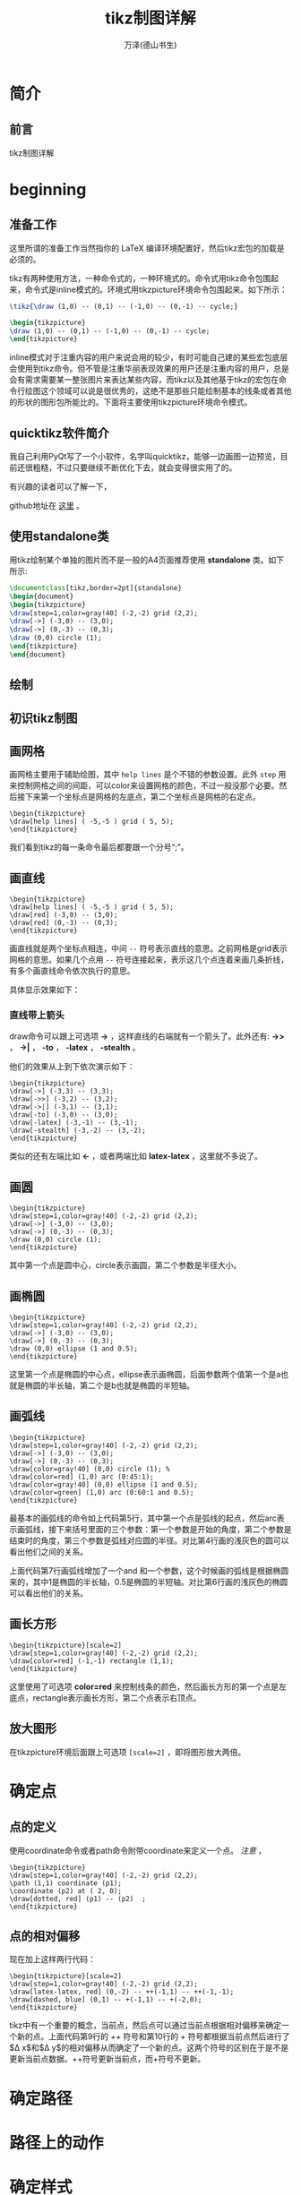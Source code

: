 #+LATEX_CLASS: book
#+LATEX_CLASS_OPTIONS:[11pt,oneside]
#+LATEX_HEADER: \usepackage{book}



#+TITLE: tikz制图详解
#+AUTHOR: 万泽(德山书生)
#+CREATOR: 编者:wanze(<a href="mailto:a358003542@163.com">a358003542@163.com</a>)
#+DESCRIPTION: 制作者邮箱：a358003542@gmail.com


* 简介
** 前言
tikz制图详解

#+LaTeX: \mainmatter


* beginning
** 准备工作
这里所谓的准备工作当然指你的 LaTeX 编译环境配置好，然后tikz宏包的加载是必须的。


tikz有两种使用方法，一种命令式的，一种环境式的。命令式用tikz命令包围起来，命令式是inline模式的。环境式用tikzpicture环境命令包围起来。如下所示：

#+BEGIN_SRC latex
\tikz{\draw (1,0) -- (0,1) -- (-1,0) -- (0,-1) -- cycle;}

\begin{tikzpicture}
\draw (1,0) -- (0,1) -- (-1,0) -- (0,-1) -- cycle;
\end{tikzpicture}
#+END_SRC

inline模式对于注重内容的用户来说会用的较少，有时可能自己建的某些宏包底层会使用到tikz命令。但不管是注重华丽表现效果的用户还是注重内容的用户，总是会有需求需要某一整张图片来表达某些内容，而tikz以及其他基于tikz的宏包在命令行绘图这个领域可以说是很优秀的，这绝不是那些只能绘制基本的线条或者其他的形状的图形包所能比的。下面将主要使用tikzpicture环境命令模式。


** quicktikz软件简介
我自己利用PyQt写了一个小软件，名字叫quicktikz，能够一边画图一边预览，目前还很粗糙，不过只要继续不断优化下去，就会变得很实用了的。

有兴趣的读者可以了解一下，

github地址在 [[https://github.com/a358003542/quicktikz][这里]] 。

** 使用standalone类
用tikz绘制某个单独的图片而不是一般的A4页面推荐使用 *standalone* 类。如下所示:
#+BEGIN_SRC tex
\documentclass[tikz,border=2pt]{standalone}
\begin{document}
\begin{tikzpicture}
\draw[step=1,color=gray!40] (-2,-2) grid (2,2);
\draw[->] (-3,0) -- (3,0);
\draw[->] (0,-3) -- (0,3);
\draw (0,0) circle (1); 
\end{tikzpicture}
\end{document}
#+END_SRC

** 绘制

** 初识tikz制图

** 画网格
画网格主要用于辅助绘图，其中 ~help lines~ 是个不错的参数设置。此外 ~step~ 用来控制网格之间的间距，可以color来设置网格的颜色，不过一般没那个必要。然后接下来第一个坐标点是网格的左底点，第二个坐标点是网格的右定点。

#+BEGIN_EXAMPLE
\begin{tikzpicture}
\draw[help lines] ( -5,-5 ) grid ( 5, 5);
\end{tikzpicture}
#+END_EXAMPLE

我们看到tikz的每一条命令最后都要跟一个分号“;”。


** 画直线
#+BEGIN_EXAMPLE
\begin{tikzpicture}
\draw[help lines] ( -5,-5 ) grid ( 5, 5);
\draw[red] (-3,0) -- (3,0);
\draw[red] (0,-3) -- (0,3);
\end{tikzpicture}
#+END_EXAMPLE

画直线就是两个坐标点相连，中间 ~--~ 符号表示直线的意思。之前网格是grid表示网格的意思。如果几个点用 ~--~ 符号连接起来，表示这几个点连着来画几条折线，有多个画直线命令依次执行的意思。

具体显示效果如下：

[[file:images/画直线.png]]

*** 直线带上箭头
draw命令可以跟上可选项 *->* ，这样直线的右端就有一个箭头了。此外还有: *->>* ， *->|* ， *-to* ， *-latex* ， *-stealth* 。

他们的效果从上到下依次演示如下：
#+BEGIN_EXAMPLE
\begin{tikzpicture}
\draw[->] (-3,3) -- (3,3);
\draw[->>] (-3,2) -- (3,2);
\draw[->|] (-3,1) -- (3,1);
\draw[-to] (-3,0) -- (3,0);
\draw[-latex] (-3,-1) -- (3,-1);
\draw[-stealth] (-3,-2) -- (3,-2);
\end{tikzpicture}
#+END_EXAMPLE

[[file:images/直线带箭头.png]]

类似的还有左端比如 *<-* ，或者两端比如 *latex-latex* ，这里就不多说了。


** 画圆
#+BEGIN_EXAMPLE
\begin{tikzpicture}
\draw[step=1,color=gray!40] (-2,-2) grid (2,2);
\draw[->] (-3,0) -- (3,0);
\draw[->] (0,-3) -- (0,3);
\draw (0,0) circle (1); 
\end{tikzpicture}
#+END_EXAMPLE

其中第一个点是圆中心，circle表示画圆，第二个参数是半径大小。

[[file:images/画圆.png]]


** 画椭圆
#+BEGIN_EXAMPLE
\begin{tikzpicture}
\draw[step=1,color=gray!40] (-2,-2) grid (2,2);
\draw[->] (-3,0) -- (3,0);
\draw[->] (0,-3) -- (0,3);
\draw (0,0) ellipse (1 and 0.5);
\end{tikzpicture}
#+END_EXAMPLE

这里第一个点是椭圆的中心点，ellipse表示画椭圆，后面参数两个值第一个是a也就是椭圆的半长轴，第二个是b也就是椭圆的半短轴。

[[file:images/画椭圆.png]]


** 画弧线
#+BEGIN_EXAMPLE
\begin{tikzpicture}
\draw[step=1,color=gray!40] (-2,-2) grid (2,2);
\draw[->] (-3,0) -- (3,0);
\draw[->] (0,-3) -- (0,3);
\draw[color=gray!40] (0,0) circle (1); %
\draw[color=red] (1,0) arc (0:45:1);
\draw[color=gray!40] (0,0) ellipse (1 and 0.5);
\draw[color=green] (1,0) arc (0:60:1 and 0.5);
\end{tikzpicture}
#+END_EXAMPLE

最基本的画弧线的命令如上代码第5行，其中第一个点是弧线的起点，然后arc表示画弧线，接下来括号里面的三个参数：第一个参数是开始的角度，第二个参数是结束时的角度，第三个参数是弧线对应圆的半径。对比第4行画的浅灰色的圆可以看出他们之间的关系。

上面代码第7行画弧线增加了一个and 和一个参数，这个时候画的弧线是根据椭圆来的，其中1是椭圆的半长轴，0.5是椭圆的半短轴。对比第6行画的浅灰色的椭圆可以看出他们的关系。

[[file:images/画弧线.png]]

** 画长方形
#+BEGIN_EXAMPLE
\begin{tikzpicture}[scale=2]
\draw[step=1,color=gray!40] (-2,-2) grid (2,2);
\draw[color=red] (-1,-1) rectangle (1,1);
\end{tikzpicture}
#+END_EXAMPLE

这里使用了可选项 *color=red* 来控制线条的颜色，然后画长方形的第一个点是左底点，rectangle表示画长方形，第二个点表示右顶点。


[[file:images/画长方形.png]]



** 放大图形
在tikzpicture环境后面跟上可选项 ~[scale=2]~ ，即将图形放大两倍。


* 确定点

** 点的定义
使用coordinate命令或者path命令附带coordinate来定义一个点。 /注意/ ，

#+BEGIN_EXAMPLE
\begin{tikzpicture}
\draw[step=1,color=gray!40] (-2,-2) grid (2,2);
\path (1,1) coordinate (p1);
\coordinate (p2) at ( 2, 0);
\draw[dotted, red] (p1) -- (p2)  ;
\end{tikzpicture}
#+END_EXAMPLE


** 点的相对偏移
现在加上这样两行代码：
#+BEGIN_EXAMPLE
\begin{tikzpicture}[scale=2]
\draw[step=1,color=gray!40] (-2,-2) grid (2,2);
\draw[latex-latex, red] (0,-2) -- ++(-1,1) -- ++(-1,-1);
\draw[dashed, blue] (0,1) -- +(-1,1) -- +(-2,0);
\end{tikzpicture}
#+END_EXAMPLE

[[file:images/点的相对偏移.png]]

tikz中有一个重要的概念，当前点，然后点可以通过当前点根据相对偏移来确定一个新的点。上面代码第9行的 /++/ 符号和第10行的 /+/ 符号都根据当前点然后进行了$\Delta x$和$\Delta y$的相对偏移从而确定了一个新的点。这两个符号的区别在于是不是更新当前点数据。++符号更新当前点，而+符号不更新。





* 确定路径

* 路径上的动作

* 确定样式

* node语法详解

* tree语法详解

* 确定绘图单元

* 绘图单元的演变



\subsection{help lines}
\begin{Verbatim}
\tikzset{help lines/.style= {step=0.5cm,color=gray!40,very thin}}
\begin{tikzpicture}
\draw[help lines] (0,0) grid (5,5);
\end{tikzpicture}
\end{Verbatim}

\tikzset{help lines/.style= {step=0.5cm,color=gray!40,very thin}}
\begin{tikzpicture}
\draw[help lines] (0,0) grid (5,5);
\end{tikzpicture}

\subsection{information text}
\tikzset{information text/.style={rounded corners,fill=red!10,inner sep=1ex}}

\begin{tikzpicture}
\node[right, text width = 6cm,information text] {这是一段测试文字。};
\end{tikzpicture}



\section{变量声明}
\href{http://tex.stackexchange.com/questions/47178/what-is-the-preferred-way-of-defining-a-tikz-constant}{参考网站}

def命令可用，在里面声明一个变量。

pgfmathsetmacro命令和def一样可用来声明变量，不同是里面可以放着一些数学运算公式，tikz会将其先运算再赋值。



\section{scope环境}
scope环境就是作用域控制，一个局域环境，参数只影响内部，外部的参数也影响不进来，不过值得一提的是，定义的点外面也可以用。

scope环境一个有用的特性的里面的clip命令不会影响到外面。


\section{迭代语句}
\begin{Verbatim}
\begin{tikzpicture}
\draw[help lines] (0,0) grid (3,2);
\foreach \x in {0,1,...,4}
\draw[xshift=\x cm] (0,-1) -- (0,1);
\end{tikzpicture}
\end{Verbatim}

\begin{tikzpicture}
\draw[help lines] (0,0) grid (3,2);
\foreach \x in {0,1,...,4}
\draw[xshift=\x cm] (0,-1) -- (0,1);
\end{tikzpicture}

其中...表示一直这样有规律下去生成迭代列表。迭代语句有很多用法，详见后面的具体例子。




\section{变形}
\textbf{xshift}，x坐标轴平移。 \textbf{yshift}，y坐标轴平移。\textbf{rotate}，旋转 。\emph{注意xshift默认的单位并不是cm，如果要单位是cm需要写出来。}


\subsection{旋转图形}
后面加上可选项\textbf{rotate=30}即可，意思是图形逆时针旋转30度。

\begin{Verbatim}
\begin{tikzpicture}
\draw (0,0)[rotate=30]  ellipse (2 and 1);
\end{tikzpicture}
\end{Verbatim}

\begin{tikzpicture}
\draw (0,0)[rotate=30]  ellipse (2 and 1);
\end{tikzpicture}




\begin{tikzpicture}
\draw[help lines] (0,0) grid (3,2);
\draw (0,0) -- (1,1);
\draw[red] (0,0) -- ([xshift=1cm] 1,1);
\end{tikzpicture}



\subsection{反对称}
xscale=-1或者yscale=-1就刚好相对y轴或x轴反对称。


\section{样式}
style，特定图形的样式。定义一个样式比如style001如下：\\
\verb+style001/.style={color=red,fill=red!20}+

\subsection{原有样式修改}
\verb+help lines/.append style=blue!50+\\
附加之后最新的样式胜出。

\subsection{样式带参数}
\begin{tikzpicture}[outline/.style={draw=#1,thick,fill=#1!50}]
\node [outline=red] at (0,1) {red};
\node [outline=blue] at (0,0) {blue};
\end{tikzpicture}

\subsection{样式参数有默认值}
\begin{tikzpicture}[outline/.style={draw=#1,thick,fill=#1!50},
outline/.default=black]
\node [outline]
at (0,1) {default};
\node [outline=blue] at (0,0) {blue};
\end{tikzpicture}

\section{定义点}
\subsection{定义绝对点}
\begin{Verbatim}
\path (0,29) coordinate (top-left);
\end{Verbatim}
path命令后面跟着坐标点，然后coordinate后面跟着这个点的名字。这里规范为coordinate命令后面跟着就是点的名字，node命令后面跟着node的名字。

\subsection{定义相对点}
\begin{Verbatim}
\path (top-left) ++(1,-2) coordinate (name-point);
\end{Verbatim}

++适合描述一连串逐渐变化的点，+适合描述多个点围绕着一个点变化的情况。
\subsection{极座标}
tikz中的点也支持极座标表示，(30:1cm)，第一个参数是极座标里面的角度，第二个参数是半径。


\subsection{node命令中点的定义}

\begin{tikzpicture}
\node (node001) at (0,2) [draw] {test};
\end{tikzpicture}

从这里可以看到只要写上draw选项外面就会加上一个长方形，也就是shape的默认选项是rectangle。如果你不希望外面有长方形，不写draw选项即可。

这里通过node命令定义了一个点，node001，在(0,2)那里。后面是可以使用的。

\begin{tikzpicture}
\node (node001) at (0,2) [draw] {node001};
\node (node002) at (-2,0) [draw] {node002};
\node (node003) at (2,0) [draw] {node003};
\draw (node cs:name=node003,anchor=north) |- (0,1);
\draw (node002.north) |- (0,1) -| (node cs:name=node001,anchor=south);
\end{tikzpicture}

这里通过\textbf{node cs:name=node003}来获取之前那个node所在的点，然后通过\textbf{anchor=north}来定义那个node的接口在北边。除此之外的选项还有：\textbf{south}，\textbf{east}，\textbf{west}。这里\textbf{|-}似乎是画垂直拐线的意思。上面的语法简写为可以node002.north。

此外还有\textbf{angle}选项控制node接口的开口角度。

\subsection{两个点定义出一个点}
\begin{Verbatim}
\begin{tikzpicture}
\node (p1) at (30:1) {$p_1$} ;
\node (p2) at (75:1) {$p_2$} ;
\draw (-0.2,0) -- (1.2,0) node[right] (xline) {$q_1$};
\draw (2,-0.2) -- (2,1.2) node[above] (yline) {$q_2$};

\draw[->] (p1) -- (p1 |- xline);
\end{tikzpicture}
\end{Verbatim}

这种形式(p1 |- xline)表示取第一个点的x和第二个点的y组成一个新的点。如果是(p1 -| xline)表示取第二个点的x和第一个点的y组成一个新的点。

\begin{tikzpicture}
\node (p1) at (30:1) {$p_1$} ;
\node (p2) at (75:1) {$p_2$} ;
\draw (-0.2,0) -- (1.2,0) node[right] (xline) {$q_1$};
\draw (2,-0.2) -- (2,1.2) node[above] (yline) {$q_2$};

\draw[->] (p1) -- (p1 |- xline);
\end{tikzpicture}



\subsection{两个path的交点}
\begin{Verbatim}
\begin{tikzpicture}[scale=3]
\draw[help lines] (0,0) grid (2,2);
\coordinate (A) at (0,0);
\coordinate (B) at (2,0.5);
\coordinate (C) at (2,0);
\coordinate (D) at (0,2);
\shade[ball color=red](A) circle (0.025) node[below] {A};
\shade[ball color=red](B) circle (0.025) node[below] {B};
\shade[ball color=red](C) circle (0.025) node[below] {C};
\shade[ball color=red](D) circle (0.025) node[below] {D};
\draw[name path=AB] (A) -- (B);
\draw[name path=CD] (C) -- (D);
\path[name intersections={of=AB and CD}] (intersection-1) coordinate (P);
\shade[ball color=red](P) circle (0.025) node[below] {P};
\end{tikzpicture}
\end{Verbatim}


\usetikzlibrary{intersections,calc}
\tikzset{help lines/.style= {step=0.5cm,color=gray!40,very thin}}
\begin{tikzpicture}[scale=3]
\draw[help lines] (0,0) grid (2,2);
\coordinate (A) at (0,0);
\coordinate (B) at (2,0.5);
\coordinate (C) at (2,0);
\coordinate (D) at (0,2);
\shade[ball color=red](A) circle (0.025) node[below] {A};
\shade[ball color=red](B) circle (0.025) node[below] {B};
\shade[ball color=red](C) circle (0.025) node[below] {C};
\shade[ball color=red](D) circle (0.025) node[below] {D};
\draw[name path=AB] (A) -- (B);
\draw[name path=CD] (C) -- (D);
\path[name intersections={of=AB and CD}] 
(intersection-1) coordinate (P);
\shade[ball color=red](P) circle (0.025) node[below] {P};
\end{tikzpicture}

这个例子用到了点的定义，点的标出，以及path交点的定义，要用到library：\textbf{intersections}。有时候有些路径你不希望显示出来那么就用path命令来定义路径。

\subsubsection{给新交点取名字}
用\textbf{by}选项可以给画出来的交点取一个名字，默认的\\intersection-1之类的也可以使用。此外还可以加上选项：
\begin{Verbatim}
\path [name intersections={of=D and E, 
by={[label=above:$C$]C, [label=below:$C'$]C'}}];
\end{Verbatim}



\subsection{点的运算}
在进行下面说的数学运算之前需要加载calc宏包：\\
\verb+\usetikzlibrary{calc}+

基本格式是：\\
\verb+([options]$(一些运算)$)+

这里\verb+$$+表示这里有一些数学运算。里面的基本格式如下：\\
\verb+<factor>*<点><其他修饰>+

\begin{Verbatim}
\begin{tikzpicture}[scale=3]
\draw [help lines] (0,0) grid (3,2);
\fill [red] ($2*(1,1)$) circle (2pt);
\fill [green] (${1+1}*(1,0.5)$) circle (2pt);
\fill [blue] ($cos(0)*sin(90)*(1,1)$) circle (2pt);
\fill [black] (${3*(4-3)}*(1,0.5)$) circle (2pt);
\end{tikzpicture}
\end{Verbatim}

第一个红点是点(1,1)，然后x和y都乘以2从而得到新点。后面情况类似，不同的是前面的乘法还可以加入更多的运算。

\begin{tikzpicture}[scale=3]
\draw [help lines] (0,0) grid (3,2);
\fill [red] ($2*(1,1)$) circle (2pt);
\fill [green] (${1+1}*(1,0.5)$) circle (2pt);
\fill [blue] ($cos(0)*sin(90)*(1,1)$) circle (2pt);
\fill [black] (${3*(4-3)}*(1,0.5)$) circle (2pt);
\end{tikzpicture}

这里有点类似矢量运算计算出点的位置，前面计算出乘量因子，然后后面一个矢量偏移量。


\section{计算两个点之间的距离}
\begin{Verbatim}
\begin{tikzpicture}
\coordinate[label=left:\textcolor{blue}{$A$}] (A)
 at ($(0,0) +0.1*(rand,rand)$) ;
\coordinate[label=right:\textcolor{blue}{$B$}] (B)
 at ($(1.25,0.25) +0.1*(rand,rand)$) ;

\draw (A) -- (B);

\draw  let
\p1 = ($ (B) - (A) $),
\n1 = {veclen(\x1,\y1)}
in
(A) circle (\n1)
(B) circle (\n1);

\end{tikzpicture}
\end{Verbatim}

\begin{tikzpicture}
\coordinate[label=left:\textcolor{blue}{$A$}] (A) 
at ($(0,0) +0.1*(rand,rand)$) ;
\coordinate[label=right:\textcolor{blue}{$B$}] (B)
 at ($(1.25,0.25) +0.1*(rand,rand)$) ;

\draw (A) -- (B);

\draw  let
\p1 = ($ (B) - (A) $),
\n1 = {veclen(\x1,\y1)}
in
(A) circle (\n1)
(B) circle (\n1);

\end{tikzpicture}

\textbf{let ... in ...}语句可以放在任何path命令的任何位置来控制变量的计算和定义。
\textbackslash p\textit{<digit>}定义的是点的变量，\textbackslash n\textit{<digit>}定义的是数值的变量，后面可以跟数字从而定义多个变量。

任何点变量都可以用\textbackslash x\textit{<digit>}和\textbackslash y\textit{<digit>}来引用该点的x坐标和y坐标。

\textbf{veclen}函数计算某个矢量的长度。



\section{线条}
path路径是最基本的命令，draw命令等价于\verb+\path[draw]+，fill命令等价于\verb+\path[fill]+，filldraw命令等价于\verb+\path[draw,fill]+，其他clip，shade命令情况类似。

\subsection{虚线和点线}
线条除了之前说的dashed和dotted两种样式之外，还有loosely dashed，densely dashed和loosely dotted， densely dotted。比如：\tikz{\draw[loosely dashed] (0,0) -- (1,0);} ~~ \tikz{\draw[dashed] (0,0) -- (1,0);} ~~ \tikz{\draw[densely dashed] (0,0) -- (1,0);}，这是dashed的三种，下面是dotted的三种：\tikz{\draw[loosely dotted] (0,0) -- (1,0);} ~~ \tikz{\draw[dotted] (0,0) -- (1,0);} ~~ \tikz{\draw[densely dotted] (0,0) -- (1,0);}。

\subsection{线条的粗细}
\begin{tikzpicture}
\draw [ultra thick] (0,1) -- (2,1);
\draw [thick] (0,0.5) -- (2,0.5);
\draw [thin] (0,0) -- (2,0);
\end{tikzpicture}

其他选项还有\textbf{ultra thin}, \textbf{very thin}, \textbf{thin}, \textbf{semithick},  \textbf{thick},\\ \textbf{very thick} and \textbf{ultra thick}
还有\textbf{help lines}选项那种很淡灰的样式。

或者直接通过可选项line width来定义。

\begin{tikzpicture}
\draw [line width=0.4pt] (0,0) -- (2,0);
\draw[red]  (0,1) -- (2,1);
\draw [line width=0.2cm] (4,.75) -- (5,.25);
\end{tikzpicture}


\subsection{圆圆的拐角}
\begin{tikzpicture}
\draw [<->, rounded corners, thick, purple] (0,2) -- (0,0) -- (3,0);
\end{tikzpicture}

\subsection{线条延长}
\href{http://tex.stackexchange.com/questions/58589/tikz-how-to-extend-the-curve-beyond-the-points}{参考网站}

\textbf{shorten >=-0.4cm,shorten <=-0.4cm}\\
可以通过类似上面的选项让两个点确定的线条延长，不过这种延长是不能用intersection方法处理的。其中>=表示到第二个点超过的部分，负值表示超过；然后<=表示到第一个点超过的部分，正值则缩回去了。

第二种线条延长的方法实际上是通过一个新的点来起作用的，这个点定义的语法的如下例所示：\href{http://tex.stackexchange.com/questions/29368/tikz-how-to-find-the-intersection-of-two-extended-lines}{参考网站}


\begin{Verbatim}
\usetikzlibrary{calc,intersections}
\begin{tikzpicture}
\fill (0,0) circle [radius=2pt] node (A) [label=A] {};
\fill (2,1) circle [radius=2pt] node (B) [label=B] {};
\fill (3.2,1) circle [radius=2pt] node (C) [label=C] {};
\fill (4,0.5) circle [radius=2pt] node (D) [label=D] {};
\draw [name path=AB] (A) -- ($(B)!-1cm!(A)$);
\draw [name path=CD] (D) -- ($(C)!-1cm!(D)$);

\fill [red,name intersections={of={AB and CD}}] (intersection-1) circle [radius=2pt];
\end{tikzpicture}
\end{Verbatim}


\usetikzlibrary{calc,intersections}
\begin{tikzpicture}
\fill (0,0) circle [radius=2pt] node (A) [label=A] {};
\fill (2,1) circle [radius=2pt] node (B) [label=B] {};
\fill (3.2,1) circle [radius=2pt] node (C) [label=C] {};
\fill (4,0.5) circle [radius=2pt] node (D) [label=D] {};
\draw [name path=AB] (A) -- ($(B)!-1cm!(A)$);
\draw [name path=CD] (D) -- ($(C)!-1cm!(D)$);

\fill [red,name intersections={of={AB and CD}}] (intersection-1) circle [radius=2pt];
\end{tikzpicture}




\section{贝塞尔曲线}
贝塞尔曲线是四个点画出一个曲线，具体我现在还不太清楚。其中第一个点是起点，第四个点终点，然后另外两个点是控制点。

\begin{Verbatim}
\begin{tikzpicture}[scale=3]
\draw[help lines] (0,0) grid (2,2);
\draw[color=red] (0,0) .. controls (1,1) and (2,1) .. (2,0);
\shade[ball color=gray!10] (0,0) circle (0.1);
\shade[ball color=gray!40] (1,1) circle (0.1);
\shade[ball color=gray!70] (2,1) circle (0.1);
\shade[ball color=gray] (2,0) circle (0.1);
\end{tikzpicture}
\end{Verbatim}

上面第2行代码就是画贝塞尔曲线的代码。

\begin{tikzpicture}[scale=3]
\draw[help lines] (0,0) grid (2,2);
\draw[color=red] (0,0) .. controls (1,1) and (2,1) .. (2,0);
\shade[ball color=gray!10] (0,0) circle (0.1);
\shade[ball color=gray!40] (1,1) circle (0.1);
\shade[ball color=gray!70] (2,1) circle (0.1);
\shade[ball color=gray] (2,0) circle (0.1);
\end{tikzpicture}



\section{弧线}
\subsection{弧线反向}
\begin{Verbatim}
\begin{tikzpicture}
\draw[help lines] (0,0) grid (5,5);
\fill[green!20] (0,0) -- (3,0)
arc (0:30:3)  -- cycle;
\draw (2,2) arc (0:-90:-2);
\end{tikzpicture}
\end{Verbatim}


\begin{tikzpicture}
\draw[help lines] (0,0) grid (5,5);
\fill[green!20] (0,0) -- (3,0)
arc (0:30:3)  -- cycle;
\draw (2,2) arc (0:-90:-2);
\end{tikzpicture}

我们可以看到画弧线如果要中心点不是在左边而是在右边，那么可以通过让半径为负值和调整角度获得。其中角度的计算是顺时针的负值。




\section{node命令}
node命令主要用于插入文本，不过最好将其理解为接口。\XeLaTeX 文档内部各个命令等都可以使用，然后外面包围一个形状，如rectangle长方形，circle圆等。

\begin{Verbatim}
\newcommand{\testlinea}{this is a test line a}
\newcommand{\testlineb}{this is a test line b}
\begin{tikzpicture}
%\fill[cyan] (0,0) circle  (1) ;
\node[shape=rectangle,draw,inner sep=10pt] at (0,0) (a) {\testlinea};
\node[shape=rectangle,draw,inner sep=10pt] at (0,-3) (b) {\testlineb};
\draw[-latex](a) -- (b);
\end{tikzpicture}
\end{Verbatim}

这里我们看到\LaTeX 里面自定义的命令是可以正常使用的，然后可选项\textbf{shape}的意思是外面包围的形状是长方形，\textbf{draw}就是画这个形状是用的draw命令方法，比如fill就会填充。\textbf{inner sep}控制外面的形状和内部文本之间的间距。 然后\textbf{at (0,0)}控制整个图形的位置，然后\textbf{(a)}表示整个图形的名字，后面可以调用的，可以看作接口把。然后后面就是\LaTeX 的内容了。

\newcommand{\testlinea}{this is a test line a}
\newcommand{\testlineb}{this is a test line b}
\begin{tikzpicture}
%\fill[cyan] (0,0) circle  (1) ;
\node[shape=rectangle,draw,inner sep=10pt] at (0,0) (a) {\testlinea};
\node[shape=rectangle,draw,inner sep=10pt] at (0,-3) (b) {\testlineb};
\draw[-latex](a) -- (b);
\end{tikzpicture}

\subsection{插入文本的位置}
node命令的可选项\textbf{left}，\textbf{right}，\textbf{above}，\textbf{below}用于控制插入文本的位置。此外还有\textbf{above right}，\textbf{below right}，\textbf{above left} ，\textbf{below left}等。

\subsection{文本对齐控制}
用\textbf{align=left}，\textbf{align=right}，\textbf{align=center}来控制。

\subsection{在画图形的时候插入文本}
\begin{tikzpicture}
\draw (1,1) node {text} -- (2,2);
\end{tikzpicture}

在画图形的时候某个当前点下可以直接node接某个文本。

node命令在path的任何位置都可插入，具体是path完成之后才绘制出node要插入的内容。

node的\textbf{inner sep}选项调整node文本和外围的shape之间的间距。

node的\textbf{minimum size}选项控制node没有文本时候外围shape的大小，装上文本可以更大。

node可以通过\textbf{at}来具体控制node的位置，可以通过\textbf{[below=of wating]}这样的语句来让新的node相对其他node而存在。


\subsection{node旁插入标签}
node旁边加上标签，使用\textbf{label}选项，语法是：\\
\verb+label=above:$s\le3$+。除了常用的above，below等控制位置外，还可以直接用60这样的数值控制位置，表示node圆圈逆时针旋转60度的那个位置。

所有标签的样式可以通过重定义\textbf{every label}样式来实现，


\subsection{node用箭头连接}
\verb+\draw [->] (critical.west) -- (enter critical.east);+
比如上面这个语句，critical是node的名字，\emph{.west}表示该node的shape的西边（也就是左边）出发。

\subsection{弯曲箭头}
用\textbf{to}语句更加灵活地画弯曲箭头，out选项控制出来的角度，in选项控制进去的角度。
\textbf{bend right}选项很有用，此外还有\textbf{bend left}选项，后面跟数值控制偏转量，一般45。

\subsection{箭头旁边加标签}
to语句后面跟个node就可以直接加上标签，表示在这个箭头path上加个node。这种方法有一个\textbf{swap}可以让标签交换位置。


\subsection{shape穿过某个点}
使用through包可以让node外的某个shape自定义穿过某个点，比如\textbf{circle through}=(3,3)

\subsection{node的scale选项}
\href{http://tex.stackexchange.com/questions/26846/how-to-scale-a-tikzpicture-including-texts}{参考网站}

scale是不改变node的大小的，可以用\textbf{every node/.style=\\ \{scale=0.6\}}等类似的语法来改变所有node的大小，或者scale用于单独的node命令改变某一个node。

此外还有\textbf{transform shape }选项可以放这个node随着外部的scale命令一起变动。


\section{fill命令}
fill命令就是填充某种颜色的形状，后面跟个\textbf{color}可选项设置填充的颜色，默认是黑色。比如画一个填充颜色的圆：\\
\verb+\fill[cyan] (0,0) circle  (1) ;+

\newcommand{\testtext}{this is a test line}

\begin{tikzpicture}
\fill[cyan] (0,0) circle  (1) ;
\end{tikzpicture}

为了简单起见，draw命令可以加上fill可选项，然后和上面类似的有：

\begin{Verbatim}
\begin{tikzpicture}
\draw [color=blue,fill=red,ultra thick,] (0,0) circle (1);
\end{tikzpicture}
\end{Verbatim}


\begin{tikzpicture}
\draw [color=blue,fill=red,ultra thick,] (0,0) circle (1);
\end{tikzpicture}
注意到线条的颜色和填充颜色的控制。


\subsection{填充没有线条}
如果你不希望有线条，那么使用path命令可以做到这点。

\begin{Verbatim}
\begin{tikzpicture}
\path[fill=cyan] (0,0) circle  (1) ;
\end{tikzpicture}
\end{Verbatim}

\begin{tikzpicture}
\path[fill=cyan] (0,0) circle  (1) ;
\end{tikzpicture}

\subsection{filldraw命令}
是draw命令和fill命令的结合。\textbf{fill=}可选项调整填充的颜色，\textbf{draw=}可选项调整画的线条的颜色。



\section{shade命令}
shade命令和fill命令的区别就是填充的颜色是渐变的，其他类似。

其可选项有\textbf{top color和bottom color}表示上下渐变的颜色，\textbf{left color和right color}，\textbf{innercolor和outercolor}，这些是配对的。此外还有\textbf{ball color}让颜色渐变像一个有光照的球。

\subsection{小红球}
\begin{tikzpicture}
\shade[ball color=red] (1,2) circle (1);
\end{tikzpicture}


\section{tikz中的随机数}
\textbf{rand}产生一个随机数，范围在-1～1之间。





\chapter{tikz进阶}
tikz除了前面的基本必要知识外，还有很多零零散散的内容，有的如果你需要的话就会很重要，如果不需要的话则不重要。接下来的部分将通过一个一个例子来学习，读者不需要全部都看，如果你想画图，然后看到感兴趣的例子了，你就可以看看这个代码。因为时间紧张，代码不会一一详细讲解了，读者如果遇到疑问，可以查阅手册。


\section{画正多边形}
\begin{Verbatim}

\begin{tikzpicture}
\draw (0,0) circle (4) ;
\coordinate (O) at (0,0);
\shade[ball color=red](O) circle (0.1) node[below] {O};
\def\n{5}
\pgfmathsetmacro\i{\n-1}
\foreach \x in {0,...,\i}
{
\def\pointname{\x}
\coordinate (\pointname) at ($(0,0) +(\x*360/\n:4cm)$)  ;
\shade[ball color=red](\pointname) circle (0.05) node[below] {\small \x};
}

\draw (0)
\foreach \x in {0,...,\i}
{ -- (\x) } -- cycle;

\end{tikzpicture}
\end{Verbatim}

\begin{tikzpicture}
\draw (0,0) circle (4) ;
\coordinate (O) at (0,0);
\shade[ball color=red](O) circle (0.1) node[below] {O};
\def\n{5}
\pgfmathsetmacro\i{\n-1}
\foreach \x in {0,...,\i}
{
\def\pointname{\x}
\coordinate (\pointname) at ($(0,0) +(\x*360/\n:4cm)$)  ;
\shade[ball color=red](\pointname) circle (0.05) node[below] {\small \x};
}

\draw (0)
\foreach \x in {0,...,\i}
{ -- (\x) } -- cycle;

\end{tikzpicture}

这个例子核心内容是批量定义点和点的运算，把这个弄懂了，后面tikz的核心大门就为你打开了，然后很多图形都可以用简洁的命令生成出来了。


\section{多个node连接}
\begin{Verbatim}
\usetikzlibrary{positioning}
\tikzset{place/.style={circle,draw=blue!50,fill=blue!20,
thick,inner sep=0pt,minimum size=6mm}}
\tikzset{transition/.style={rectangle,draw=black!50,
fill=black!20,thick,inner sep=0pt,minimum size=4mm}}
\tikzset{every label/.style=red}
\begin{tikzpicture}[bend angle=45]
\node[place] (waiting)  {};
\node[place] (critical) [below=of waiting] {};
\node[place](semaphore) [below=of critical,label=above:$s\le3$] {};
\node[transition](leave critical) [right=of critical]{};
\node[transition] (enter critical)[left=of critical]{};
\draw [->] (enter critical) to (critical);
\draw [->] (waiting) to [bend right] (enter critical);
\draw [->] (enter critical) to [bend right] (semaphore);
\draw [->] (semaphore) to [bend right] (leave critical);
\draw [->] (critical) to (leave critical);
\draw [->] (leave critical) to [bend right] (waiting);
\end{tikzpicture}
\end{Verbatim}

\tikzset{place/.style={circle,draw=blue!50,fill=blue!20,thick,inner sep=0pt,minimum size=6mm}}
\tikzset{transition/.style={rectangle,draw=black!50,fill=black!20,thick,inner sep=0pt,minimum size=4mm}}
\tikzset{every label/.style=red}
\begin{tikzpicture}[bend angle=45]
\node[place] (waiting)  {};
\node[place] (critical) [below=of waiting] {};
\node[place](semaphore) [below=of critical,label=above:$s\le3$] {};
\node[transition](leave critical) [right=of critical]{};
\node[transition] (enter critical)[left=of critical]{};
\draw [->] (enter critical) to (critical);
\draw [->] (waiting) to [bend right] (enter critical);
\draw [->] (enter critical) to [bend right] (semaphore);
\draw [->] (semaphore) to [bend right] (leave critical);
\draw [->] (critical) to (leave critical);
\draw [->] (leave critical) to [bend right] (waiting);
\end{tikzpicture}

这个例子需要加载positioning包，这个例子很好地展示了多个node和用箭头连接来表示他们关系的图形如何绘制。


\section{几何第一个例子}
为了减少文档大小，我编写的tikz的例子都放入文件夹[\textit{tikz制图}]里面了。

\begin{Verbatim}

\begin{tikzpicture}
\coordinate[label=left:\textcolor{blue}{$A$}] (A) 
at ($(0,0) +0.1*(rand,rand)$) ;
\coordinate[label=right:\textcolor{blue}{$B$}] (B) 
at ($(1.25,0.25) +0.1*(rand,rand)$) ;

\draw [name path=A--B] (A) -- (B);

\node [name path=D,draw,circle through=(B),label=left:$D$] at (A) {};
\node [name path=E,draw,circle through=(A),label=right:$E$] at (B) {};

\path [name intersections={of=D and E, 
by={[label=above:$C$]C, [label=below:$C'$]C'}}];

\draw [red] (A) -- (C);
\draw [red] (B) -- (C);

\draw [name path=C--C',red] (C) -- (C');
\path [name intersections={of=A--B and C--C',by=F}];

\node [fill=red,inner sep=1,label=-45:$F$] at (F) {};

\foreach \point in {A,B,C,C'}
\fill [black,opacity=.5] (\point) circle (2pt);

\begin{pgfonlayer}{background}
\fill[orange!80] (A) -- (C) -- (B) -- cycle;
\end{pgfonlayer}

\end{tikzpicture}
\end{Verbatim}

\begin{tikzpicture}
\coordinate[label=left:\textcolor{blue}{$A$}] (A) at ($(0,0) +0.1*(rand,rand)$) ;
\coordinate[label=right:\textcolor{blue}{$B$}] (B) at ($(1.25,0.25) +0.1*(rand,rand)$) ;

\draw [name path=A--B] (A) -- (B);

\node [name path=D,draw,circle through=(B),label=left:$D$] at (A) {};
\node [name path=E,draw,circle through=(A),label=right:$E$] at (B) {};

\path [name intersections={of=D and E, by={[label=above:$C$]C, [label=below:$C'$]C'}}];

\draw [red] (A) -- (C);
\draw [red] (B) -- (C);

\draw [name path=C--C',red] (C) -- (C');
\path [name intersections={of=A--B and C--C',by=F}];

\node [fill=red,inner sep=1,label=-45:$F$] at (F) {};

\foreach \point in {A,B,C,C'}
\fill [black,opacity=.5] (\point) circle (2pt);

\begin{pgfonlayer}{background}
\fill[orange!80] (A) -- (C) -- (B) -- cycle;
\end{pgfonlayer}

\end{tikzpicture}





\chapter{tikz高级知识}



\section{文本中的图片}
wherever \begin{tikzpicture} \draw [yellow, line width=6]
(0,0) -- (.5,0); \end{tikzpicture} you want

\section{clip命令}
clip就是剪切的意思，就是通过clip命令按照某个形状来剪切，外面的图形都不保留，可以跟一个可选项\textbf{draw}，这样剪切的时候同时画出了这个形状。


\section{path路径闭合}
任何构建的path最后都可以通过\textbf{ -{}- cycle}将其闭合起来。


\section{插入其他图片}
在node里面用includegraphics命令可以插入图片。\href{http://tex.stackexchange.com/questions/115087/how-do-i-embed-an-external-image-within-tikzpicture}{参考网站}

\section{baseline选项}
这个主要控制inline模式下图片的位置，默认\textbf{baseline=0pt}。


\section{tikzmark}

\chapter{pgfplots宏包介绍}
老实说pgfplots宏包真的编写的很好，有时甚至画一个基本的坐标轴都懒得动用其他宏包命令了，直接调用一个axis环境和进行一些简单的优化即可。当然就作为坐标轴作图可能总是用pgfplots宏包可能会稍显单调，但如果要求不是特别高的确实用pgfplots宏包会基于坐标轴的各个图形非常的称心如意。

这个宏包内容还是挺多的，先就最基本的内容整理一下。

\section{简单了解}
\subsection{直接画函数}
\begin{Verbatim}
\begin{tikzpicture}
\begin{axis}
\addplot {x^2};

\end{axis}
\end{tikzpicture}
\end{Verbatim}


\begin{tikzpicture}
\begin{axis}
\addplot {x^2};

\end{axis}
\end{tikzpicture}


\subsection{根据数据点来}
\begin{Verbatim}
\begin{tikzpicture}
\begin{axis}
\addplot coordinates 
{(0,0)
(1,1)
(2,3)
(3,9)};

\end{axis}
\end{tikzpicture}
\end{Verbatim}

\begin{tikzpicture}
\begin{axis}
\addplot coordinates 
{(0,0)
(1,1)
(2,3)
(3,9)};

\end{axis}
\end{tikzpicture}

\subsection{画三维数据图}
\begin{Verbatim}
\begin{tikzpicture}
\begin{axis}
\addplot3[surf] {x^2+y^2};

\end{axis}
\end{tikzpicture}
\end{Verbatim}


\begin{tikzpicture}
\begin{axis}
\addplot3[surf] {x^2+y^2};

\end{axis}
\end{tikzpicture}


\section{纯坐标轴优化}
首先我们来看一个简单的例子，然后就这些选项做出说明。

\begin{Verbatim}
\begin{tikzpicture}
\begin{axis}[grid=major,
xtick={0,0.1,0.2,0.3,0.4},
ytick={0,10,20,30,40},
%extra x ticks={1.5},
axis x line=bottom,
axis y line =left,
%legend pos=outer north east,
xmin=0,xmax=0.4,ymin=0,ymax=45,
minor tick num=1,
tick align=inside,
xlabel=$t$/s,
ylabel=$s$/cm,
grid=both]

\end{axis}
\end{tikzpicture}
\end{Verbatim}



\begin{tikzpicture}
\begin{axis}[grid=major,
xtick={0,0.1,0.2,0.3,0.4},
ytick={0,10,20,30,40},
%extra x ticks={1.5},
axis x line=bottom,
axis y line =left,
%legend pos=outer north east,
xmin=0,xmax=0.4,ymin=0,ymax=45,
minor tick num=1,
tick align=inside,
xlabel=$t$/s,
ylabel=$s$/cm,
grid=both]

\end{axis}
\end{tikzpicture}




\section{x坐标轴标记指定}
\href{http://tex.stackexchange.com/questions/47345/specify-the-step-of-pgfplots-axis}{参考网站}

默认的看好不好用，\textbf{xtick=data}选项会让所有输入的数据点都有标记。

\textbf{xtick=\{1,2,3,5\}}：指定的某些x轴显示。

\subsection{额外的坐标轴标记}
用\textbf{extra x ticks=\{1.25\}}来显示额外的坐标轴标记。

\section{坐标轴范围}
xmin，xmax，ymin，ymax选项使用来配置坐标轴范围的。


\section{画多个线条}
用\textbf{addlegendentry}命令来为某个图例加上名字。

\section{网格}
加上选项\textbf{grid=major}即加上网格。


\chapter{电路图}
用tikz绘制一般电路图的解决方案可以说是完美，首先需要加载宏包：
\begin{Verbatim}
\usetikzlibrary{circuits.ee.IEC}
\end{Verbatim}

然后电路基本的组成单元是以node的某个特定样式的形式引入的，比如电池：
\begin{Verbatim}
\node[battery] (battery) at(0,3) {};
\end{Verbatim}

下面列出常用的符号列表
\section{电路基本符号}
\begin{minipage}{0.9\linewidth}
\begin{table}[H]
\centering
\label{tab:电路基本符号}
\caption{电路基本符号}
\medskip 
\begin{tabular}{@{}lll@{}}
\toprule
选项 & 说明 & 演示 \\ \midrule
battery  & 电池 & \tikz[circuit ee IEC]{\node[battery] {};} \\
bulb  & 灯泡  & \tikz[circuit ee IEC]{\node[bulb] {};}\\ 
make contact  & 开关  & \tikz[circuit ee IEC]{\node[make contact] {};}\\ 
make contact  & 开关另一种形式\footnote{额外选项[set make contact graphic= var make contact  IEC graphic]}  & \tikz[circuit ee IEC,set make contact graphic= var make contact IEC graphic]{\node[make contact] {};}\\ 
resistor  & 电阻\footnote{加上选项[ohm=20k]则上面写上电阻数值}  & \tikz[circuit ee IEC]{\node[resistor] {};}\\ 
contact  & 电线交点  & \tikz[circuit ee IEC]{\node[contact] {};}\\ 
current direction  & to路径上加上电流方向\footnote{如果是[\textbf{current direction'}]则方向反向。}  & \tikz[circuit ee IEC]{\draw (0,0) to[current direction] (1,0);}\\ 
\bottomrule
\end{tabular}
\end{table}
\end{minipage}

\subsection{连线问题}
各个元器件之间的连线除了一般的\verb+--+连直线外，还可以通过\verb+-|+或者\verb+|-+来处理垂直拐线的问题，其中\verb+-|+你可以理解为从第一个点先横着走再竖着走，而\verb+|-+你可以理解为先从第一个点竖着走再横着走。

\subsection{翻转问题}
四个基本的选项[\textbf{point up point down point left point right}\\]，分别是朝上，朝下，朝左和朝 右。

其他复杂的角度的处理方法不是用rotate选项，而是在路径上加上上面的电路符号选项，这样那些元器件会自动跟随路径对齐的。


\subsection{电压表和电流表}
电压表电流表实际上\textbf{circuit ee IEC}里面也有，不过不是我们（中国大陆）初高中物理书上常见的那种，而我们其实可以很简单的用node命令就画出了类似书本上的那种符号：
\begin{Verbatim}
\node[draw,circle,inner sep =1pt] (A) at (-2,1.5) {\footnotesize A};
\node[draw,circle,inner sep =1pt] (V) at (1,4) {\footnotesize V};
\end{Verbatim}



\subsection{info选项}
这些node命令都支持\verb+info+选项，也就是旁边加上标签信息。此外还有一个\verb+info'+选项会让信息位置反向，有时很有用。如果位置还是不满意那就只好用\verb+info=angle:text+的形式了，其中angle填上你想要的角度。一般通过角度控制能够达到满意的效果了吧。

此外还有一个\textbf{info sloped}选项，这样文字会跟随路径出现旋转效果。


\section{两个综合性的例子作为演示}
\subsection{例子一}
\begin{Verbatim}
\usetikzlibrary{circuits.ee.IEC}

\begin{tikzpicture}[circuit ee IEC]
\node[battery] (battery) at(0,3) {};
\node[make contact,info=S] (contact1) at(2,3) {};
\draw (battery) -- (contact1);
\node[draw,circle,inner sep =1pt] (A) at (3,1.5) {\footnotesize A};
\draw (contact1) -| (A);
\node[bulb,info=L1] (L1) at (-1,0){};
\node[bulb,info=L2] (L2) at (1.5,0){};
\node[contact,info=c] (c) at (2.5,0) {};
\draw (L2) -| (A);
\draw (L1) -- (L2);
\node[contact,info'=b] (b) {};
\node[contact,info=180:a] (a) at(-2,1.5) {};
\node[draw,circle,inner sep =1pt] (V) at (-1,1.5) {\footnotesize V};
\draw (a) -- (V);
\draw (V) -| (b);
\draw (L1) -| (a);
\draw (a) |- (battery);
\end{tikzpicture}
\end{Verbatim}


\scalebox{1.8}{
\begin{tikzpicture}[circuit ee IEC]
\node[battery] (battery) at(0,3) {};
\node[make contact,info=S] (contact1) at(2,3) {};
\draw (battery) -- (contact1);
\node[draw,circle,inner sep =1pt] (A) at (3,1.5) {\footnotesize A};
\draw (contact1) -| (A);
\node[bulb,info=L1] (L1) at (-1,0){};
\node[bulb,info=L2] (L2) at (1.5,0){};
\node[contact,info=c] (c) at (2.5,0) {};
\draw (L2) -| (A);
\draw (L1) -- (L2);
\node[contact,info'=b] (b) {};
\node[contact,info=180:a] (a) at(-2,1.5) {};
\node[draw,circle,inner sep =1pt] (V) at (-1,1.5) {\footnotesize V};
\draw (a) -- (V);
\draw (V) -| (b);
\draw (L1) -| (a);
\draw (a) |- (battery);
\end{tikzpicture}
}

\subsection{例子二}
\begin{Verbatim}
\usetikzlibrary{circuits.ee.IEC}

\begin{tikzpicture}[circuit ee IEC]
\node[battery] (battery) at(0,0) {};
\node[make contact,info=S] (S) at(-2,0) {};
\draw (battery) -- (S);
\node[draw,circle,inner sep =1pt] (A) at (-2,1.5) {\footnotesize A};
\node[bulb,info=L1] (L1) at (0,1.5){};
\draw (A) -- (L1);
\node[resistor] (R) at (0,3) {};
\node[bulb,info=L2] (L2) at (-2,3){};
\draw (L2) -- (R);
\node[contact] (a) at(-4,1.5) {};
\node[contact] (b) at(2,1.5) {};
\draw (S) -| (a);
\draw (battery) -| (b);
\draw (a) |- (L2);
\draw (a) -- (A);
\node[draw,circle,inner sep =1pt] (V) at (1,4) {\footnotesize V};
\draw[-latex] (V) -| (R.north);
\draw (L1) -- (b);
\draw (b) |- (R);
\draw (b) |- (V) ;

\end{tikzpicture}
\end{Verbatim}

\scalebox{1.8}{
\begin{tikzpicture}[circuit ee IEC]
\node[battery] (battery) at(0,0) {};
\node[make contact,info=S] (S) at(-2,0) {};
\draw (battery) -- (S);
\node[draw,circle,inner sep =1pt] (A) at (-2,1.5) {\footnotesize A};
\node[bulb,info=L1] (L1) at (0,1.5){};
\draw (A) -- (L1);
\node[resistor] (R) at (0,3) {};
\node[bulb,info=L2] (L2) at (-2,3){};
\draw (L2) -- (R);
\node[contact] (a) at(-4,1.5) {};
\node[contact] (b) at(2,1.5) {};
\draw (S) -| (a);
\draw (battery) -| (b);
\draw (a) |- (L2);
\draw (a) -- (A);
\node[draw,circle,inner sep =1pt] (V) at (1,4) {\footnotesize V};
\draw[-latex] (V) -| (R.north);
\draw (L1) -- (b);
\draw (b) |- (R);
\draw (b) |- (V) ;

\end{tikzpicture}
}



#+LaTeX: \appendix


* 附录
** 单位
tikz的单位继承自tex的单位系统，然后其默认的长度单位是cm。



#+LaTeX: \backmatter
** 参考资料
1. Graphics with TikZ Andrew Mertz and William Slough

2. A very minimal introduction to TikZ Jacques Crémer

3. the tikz 官方文档，这个用texdoc命令调不出官方文档，用google搜索“tikz pdf”吧


